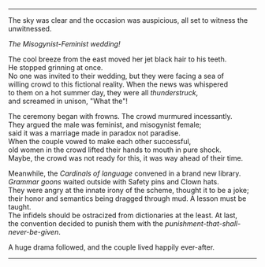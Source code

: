#+BEGIN_COMMENT
.. title: Misogynist married a feminist
.. slug: misogynist-married-a-feminist
.. date: 2018-06-10 22:34:27 UTC+05:30
.. tags: misogyny, feminism, language, wedding
.. category: satire
.. link: 
.. description: 
.. type: text
#+END_COMMENT

#+OPTIONS: \n:t

--------------------------------------------------

The sky was clear and the occasion was auspicious, all set to witness the unwitnessed. 

/The Misogynist-Feminist wedding!/

The cool breeze from the east moved her jet black hair to his teeth.
He stopped grinning at once. 
No one was invited to their wedding, but they were facing a sea of 
willing crowd to this fictional reality. When the news was whispered 
to them on a hot summer day, they were all /thunderstruck/, 
and screamed in unison, "What the"!

The ceremony began with frowns. The crowd murmured incessantly. 
They argued the male was feminist, and misogynist female; 
said it was a marriage made in paradox not paradise.
When the couple vowed to make each other successful, 
old women in the crowd lifted their hands to mouth in pure shock.
Maybe, the crowd was not ready for this, it was way ahead of their time.

Meanwhile, the /Cardinals of language/ convened in a brand new library.
/Grammar goons/ waited outside with Safety pins and Clown hats.
They were angry at the innate irony of the scheme, thought it to be a joke;
their honor and semantics being dragged through mud. A lesson must be taught.
The infidels should be ostracized from dictionaries at the least. At last,
the convention decided to punish them with the /punishment-that-shall-never-be-given/.

A huge drama followed, and the couple lived happily ever-after.

--------------------------------------------------
